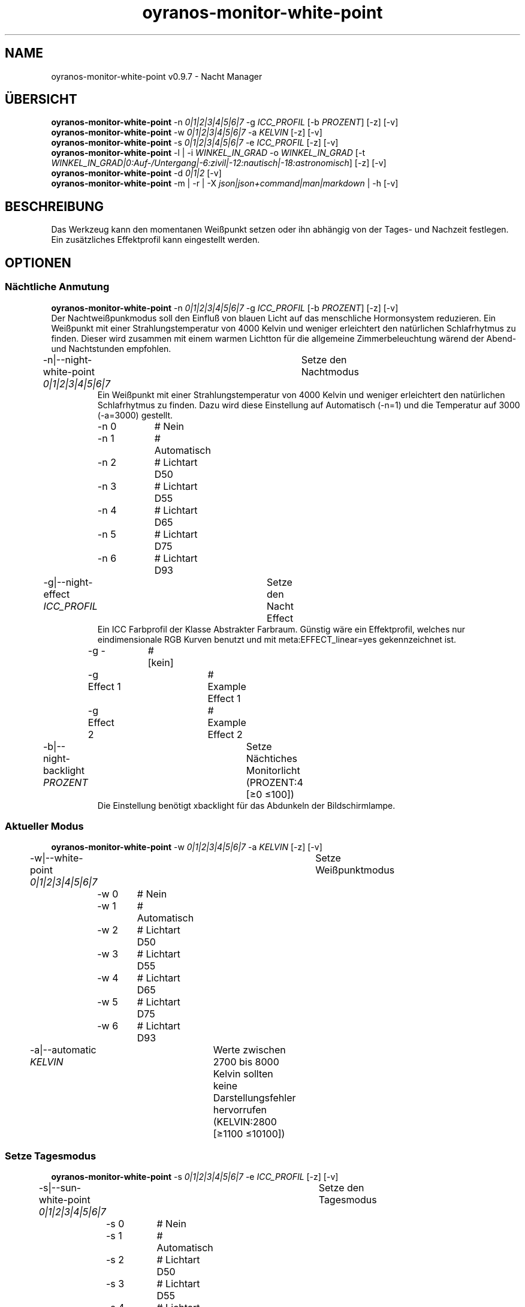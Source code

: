 .TH "oyranos-monitor-white-point" 1 "October 11, 2018" "User Commands"
.SH NAME
oyranos-monitor-white-point v0.9.7 \- Nacht Manager
.SH ÜBERSICHT
\fBoyranos-monitor-white-point\fR \-n \fI0|1|2|3|4|5|6|7\fR \-g \fIICC_PROFIL\fR [\-b \fIPROZENT\fR] [\-z] [\-v]
.br
\fBoyranos-monitor-white-point\fR \-w \fI0|1|2|3|4|5|6|7\fR \-a \fIKELVIN\fR [\-z] [\-v]
.br
\fBoyranos-monitor-white-point\fR \-s \fI0|1|2|3|4|5|6|7\fR \-e \fIICC_PROFIL\fR [\-z] [\-v]
.br
\fBoyranos-monitor-white-point\fR \-l | \-i \fIWINKEL_IN_GRAD\fR \-o \fIWINKEL_IN_GRAD\fR [\-t \fIWINKEL_IN_GRAD|0:Auf-/Untergang|-6:zivil|-12:nautisch|-18:astronomisch\fR] [\-z] [\-v]
.br
\fBoyranos-monitor-white-point\fR \-d \fI0|1|2\fR [\-v]
.br
\fBoyranos-monitor-white-point\fR \-m | \-r | \-X \fIjson|json+command|man|markdown\fR | \-h [\-v]
.SH BESCHREIBUNG
Das Werkzeug kann den momentanen Weißpunkt setzen oder ihn abhängig von der Tages- und Nachzeit festlegen. Ein zusätzliches Effektprofil kann eingestellt werden.
.SH OPTIONEN
.SS
Nächtliche Anmutung
\fBoyranos-monitor-white-point\fR \-n \fI0|1|2|3|4|5|6|7\fR \-g \fIICC_PROFIL\fR [\-b \fIPROZENT\fR] [\-z] [\-v]
.br
Der Nachtweißpunkmodus soll den Einfluß von blauen Licht auf das menschliche Hormonsystem reduzieren. Ein Weißpunkt mit einer Strahlungstemperatur von 4000 Kelvin und weniger erleichtert den natürlichen Schlafrhytmus zu finden. Dieser wird zusammen mit einem warmen Lichtton für die allgemeine Zimmerbeleuchtung wärend der Abend-und Nachtstunden empfohlen.
.br
.sp
.br
\-n|\-\-night-white-point \fI0|1|2|3|4|5|6|7\fR	Setze den Nachtmodus
.RS
Ein Weißpunkt mit einer Strahlungstemperatur von 4000 Kelvin und weniger erleichtert den natürlichen Schlafrhytmus zu finden. Dazu wird diese Einstellung auf Automatisch (-n=1) und die Temperatur auf 3000 (-a=3000) gestellt.
.RE
	\-n 0		# Nein
.br
	\-n 1		# Automatisch
.br
	\-n 2		# Lichtart D50
.br
	\-n 3		# Lichtart D55
.br
	\-n 4		# Lichtart D65
.br
	\-n 5		# Lichtart D75
.br
	\-n 6		# Lichtart D93
.br
\-g|\-\-night-effect \fIICC_PROFIL\fR	Setze den Nacht Effect
.RS
Ein ICC Farbprofil der Klasse Abstrakter Farbraum. Günstig wäre ein Effektprofil, welches nur eindimensionale RGB Kurven benutzt und mit meta:EFFECT_linear=yes gekennzeichnet ist.
.RE
	\-g -		# [kein]
.br
	\-g Effect 1		# Example Effect 1
.br
	\-g Effect 2		# Example Effect 2
.br
\-b|\-\-night-backlight \fIPROZENT\fR	Setze Nächtiches Monitorlicht (PROZENT:4 [≥0 ≤100])
.RS
Die Einstellung benötigt xbacklight für das Abdunkeln der Bildschirmlampe.
.RE
.SS
Aktueller Modus
\fBoyranos-monitor-white-point\fR \-w \fI0|1|2|3|4|5|6|7\fR \-a \fIKELVIN\fR [\-z] [\-v]
.br
\-w|\-\-white-point \fI0|1|2|3|4|5|6|7\fR	Setze Weißpunktmodus
.br
	\-w 0		# Nein
.br
	\-w 1		# Automatisch
.br
	\-w 2		# Lichtart D50
.br
	\-w 3		# Lichtart D55
.br
	\-w 4		# Lichtart D65
.br
	\-w 5		# Lichtart D75
.br
	\-w 6		# Lichtart D93
.br
\-a|\-\-automatic \fIKELVIN\fR	Werte zwischen 2700 bis 8000 Kelvin sollten keine Darstellungsfehler hervorrufen (KELVIN:2800 [≥1100 ≤10100])
.br
.SS
Setze Tagesmodus
\fBoyranos-monitor-white-point\fR \-s \fI0|1|2|3|4|5|6|7\fR \-e \fIICC_PROFIL\fR [\-z] [\-v]
.br
\-s|\-\-sun-white-point \fI0|1|2|3|4|5|6|7\fR	Setze den Tagesmodus
.br
	\-s 0		# Nein
.br
	\-s 1		# Automatisch
.br
	\-s 2		# Lichtart D50
.br
	\-s 3		# Lichtart D55
.br
	\-s 4		# Lichtart D65
.br
	\-s 5		# Lichtart D75
.br
	\-s 6		# Lichtart D93
.br
\-e|\-\-sunlight-effect \fIICC_PROFIL\fR	Setze den Tages Effect
.RS
Ein ICC Farbprofil der Klasse Abstrakter Farbraum. Günstig wäre ein Effektprofil, welches nur eindimensionale RGB Kurven benutzt und mit meta:EFFECT_linear=yes gekennzeichnet ist.
.RE
	\-e -		# [kein]
.br
	\-e Effect 1		# Example Effect 1
.br
	\-e Effect 2		# Example Effect 2
.br
.SS
Ort und Dämmerung
\fBoyranos-monitor-white-point\fR \-l | \-i \fIWINKEL_IN_GRAD\fR \-o \fIWINKEL_IN_GRAD\fR [\-t \fIWINKEL_IN_GRAD|0:Auf-/Untergang|-6:zivil|-12:nautisch|-18:astronomisch\fR] [\-z] [\-v]
.br
\-l|\-\-location	Erhalte Position von IP Adresse
.br
\-i|\-\-latitude \fIWINKEL_IN_GRAD\fR	Setze Geographische Breite (WINKEL_IN_GRAD:0 [≥-90 ≤90])
.br
\-o|\-\-longitude \fIWINKEL_IN_GRAD\fR	Setze Geographische Länge (WINKEL_IN_GRAD:0 [≥-180 ≤180])
.br
\-t|\-\-twilight \fIWINKEL_IN_GRAD|0:Auf-/Untergang|-6:zivil|-12:nautisch|-18:astronomisch\fR	Setze Dämmerungswinkel (WINKEL_IN_GRAD|0:Auf-/Untergang|-6:zivil|-12:nautisch|-18:astronomisch:0 [≥18 ≤-18])
.br
.SS
Setze Sonnenuntergangsdienst
\fBoyranos-monitor-white-point\fR \-d \fI0|1|2\fR [\-v]
.br
\-d|\-\-daemon \fI0|1|2\fR	Setze Sonnenuntergangsdienst
.br
	\-d 0		# Deaktiviere  
.br
	\-d 1		# Automatischer Start  
.br
	\-d 2		# Aktiviere  
.br
.SS
Allgemeine Optionen
\fBoyranos-monitor-white-point\fR \-m | \-r | \-X \fIjson|json+command|man|markdown\fR | \-h [\-v]
.br
\-h|\-\-help	Hilfe
.br
\-m|\-\-modes	Zeige Weißpunktmodus
.br
\-r|\-\-sunrise	Zeige lokale Zeit, benutzte geografische Position, Dämmerungswinkel, Sonnenauf-und untergangszeiten
.br
\-X|\-\-export \fIjson|json+command|man|markdown\fR	Exportiere formatierten Text
.RS
Hole Benutzerschnittstelle als Text
.RE
	\-X man		# Handbuch 
.br
	 Hole Unix Handbuchseite
.br
	\-X markdown		# Markdown 
.br
	 Hole formatierten Text
.br
	\-X json		# Json 
.br
	 Hole Oyjl Json Benutzerschnittstelle
.br
	\-X json+command		# Json + Kommando 
.br
	 Hole Oyjl Json Benutzerschnittstelle mit Kommando
.br
	\-X export		# Export 
.br
	 Erhalte Daten für Entwickler
.br
\-z|\-\-system-wide	Einstellung in der systemweiten DB
.br
\-v|\-\-verbose	plaudernd
.br
.SH UMGEBUNGSVARIABLEN
.TP
OY_DEBUG
.br
Setze das Oyranos Fehlersuchniveau.
.br
Die -v Option kann alternativ benutzt werden.
.br
Der gültige Bereich ist 1-20.
.TP
OY_MODULE_PATH
.br
zeige Oyranos zusätzliche Verzeichnisse mit Modulen.
.SH BEISPIELE
.TP
Starte den Wächter, setze nächtlichen Weißpunkt zu 3000 Kelvin und benutze diesen im Nachtmodus
.br
oyranos-monitor-white-point -d 2 -a 3000 -n 1
.TP
Schalte alle Tagesbeeinflussung aus, wie Weißpunkt und Effekt
.br
oyranos-monitor-white-point -s 0 -e 0
.SH SIEHE AUCH
.TP
oyranos-monitor(1) oyranos-config(1) oyranos(3)
.br
.TP
http://www.oyranos.org
.br
.SH AUTOR
Kai-Uwe Behrmann http://www.oyranos.org
.SH KOPIERRECHT
© 2005-2019 Kai-Uwe Behrmann and others
.br
Lizenz: newBSD
.SH FEHLER
https://www.github.com/oyranos-cms/oyranos/issues 

